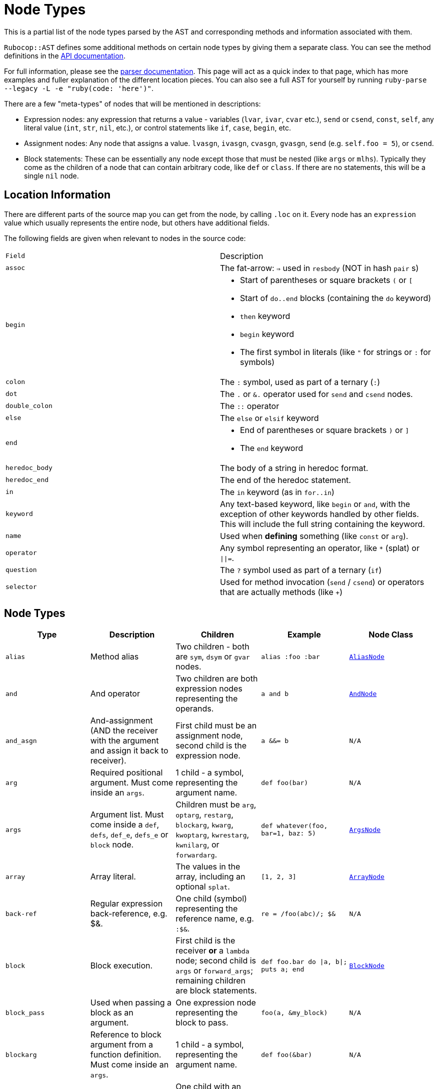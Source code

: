 = Node Types

This is a partial list of the node types parsed by the AST and corresponding methods and information associated with them.

`Rubocop::AST` defines some additional methods on certain node types by giving them a separate class. You can see the method definitions in the https://rubydoc.info/github/rubocop-hq/rubocop-ast/RuboCop/AST/Node[API documentation].

For full information, please see the https://github.com/whitequark/parser/blob/master/doc/AST_FORMAT.md[parser documentation]. This page will act as a quick index to that page, which has more examples and fuller explanation of the different location pieces. You can also see a full AST for yourself by running `ruby-parse --legacy -L -e "ruby(code: 'here')"`.

There are a few "meta-types" of nodes that will be mentioned in descriptions:

* Expression nodes: any expression that returns a value - variables (`lvar`, `ivar`, `cvar` etc.), `send` or `csend`, `const`, `self`, any literal value (`int`, `str`, `nil`, etc.), or control statements like `if`, `case`, `begin`, etc.
* Assignment nodes: Any node that assigns a value. `lvasgn`, `ivasgn`, `cvasgn`, `gvasgn`, `send` (e.g. `self.foo = 5`), or `csend`.
* Block statements: These can be essentially any node except those that must be nested (like `args` or `mlhs`). Typically they come as the children of a node that can contain arbitrary code, like `def` or `class`. If there are no statements, this will be a single `nil` node.

== Location Information

There are different parts of the source map you can get from the node, by calling `.loc` on it. Every node has an `expression` value which
usually represents the entire node, but others have additional fields.

The following fields are given when relevant to nodes in the source code:

[cols="m,a"]
|=========
|Field|Description
|assoc|The fat-arrow: `=>` used in `resbody` (NOT in hash `pair` s)
|begin|* Start of parentheses or square brackets `(` or `[`
* Start of `do..end` blocks (containing the `do` keyword)
* `then` keyword
* `begin` keyword
* The first symbol in literals (like `"` for strings or `:` for symbols)
|colon|The `:` symbol, used as part of a ternary (`:`)
|dot|The `.` or `&.` operator used for `send` and `csend` nodes.
|double_colon|The `::` operator
|else|The `else` or `elsif` keyword
|end|* End of parentheses or square brackets `)` or `]`
* The `end` keyword
|heredoc_body|The body of a string in heredoc format.
|heredoc_end|The end of the heredoc statement.
|in|The `in` keyword (as in `for..in`)
|keyword|Any text-based keyword, like `begin` or `and`, with the exception of other keywords handled by other fields. This will include the full string containing the keyword.
|name|Used when *defining* something (like `const` or `arg`).
|operator|Any symbol representing an operator, like `*` (splat) or `\|\|=`.
|question|The `?` symbol used as part of a ternary (`if`)
|selector|Used for method invocation (`send` / `csend`) or operators that are actually methods (like `+`)

|=========

== Node Types

[cols="m,a,a,m,m"]
|=============================================
|Type|Description|Children|Example|Node Class

|alias|Method alias|Two children - both are `sym`, `dsym` or `gvar` nodes.|alias :foo :bar|https://rubydoc.info/github/rubocop-hq/rubocop-ast/RuboCop/AST/AliasNode[AliasNode]

|and|And operator|Two children are both expression nodes representing the operands.|a and b |https://rubydoc.info/github/rubocop-hq/rubocop-ast/RuboCop/AST/AndNode[AndNode]

|and_asgn|And-assignment (AND the receiver with the argument and assign it back to receiver).|First child must be an assignment node, second child is the expression node.|a &&= b |N/A

|arg|Required positional argument. Must come inside an `args`.|1 child - a symbol, representing the argument name.|def foo(bar)|N/A

|args|Argument list. Must come inside a `def`, `defs`, `def_e`, `defs_e` or `block` node.|Children must be `arg`, `optarg`, `restarg`, `blockarg`, `kwarg`, `kwoptarg`, `kwrestarg`, `kwnilarg`, or `forwardarg`.|def whatever(foo, bar=1, baz: 5)|https://rubydoc.info/github/rubocop-hq/rubocop-ast/RuboCop/AST/ArgsNode[ArgsNode]

|array|Array literal.|The values in the array, including an optional `splat`.|[1, 2, 3]|https://rubydoc.info/github/rubocop-hq/rubocop-ast/RuboCop/AST/ArrayNode[ArrayNode]

|back-ref|Regular expression back-reference, e.g. $&.|One child (symbol) representing the reference name, e.g. `:$&`.|re = /foo(abc)/; $&|N/A

|block|Block execution.|First child is the receiver *or* a `lambda` node; second child is `args` or `forward_args`; remaining children are block statements.|def foo.bar do \|a, b\|; puts a; end|https://rubydoc.info/github/rubocop-hq/rubocop-ast/RuboCop/AST/BlockNode[BlockNode]

|block_pass|Used when passing a block as an argument.|One expression node representing the block to pass.|foo(a, &my_block)|N/A

|blockarg|Reference to block argument from a function definition. Must come inside an `args`.|1 child - a symbol, representing the argument name.|def foo(&bar)|N/A

|break|break keyword|One child with an expression node for the results to be passed through the break|break 1|https://rubydoc.info/github/rubocop-hq/rubocop-ast/RuboCop/AST/BreakNode[BreakNode]

|case|Case statement.|First child is an expression node for the condition to check. Last child is an expression node for the "else" condition. All middle nodes are `when` nodes.|case a; when 1; b; when 2; c; else d; end|https://rubydoc.info/github/rubocop-hq/rubocop-ast/RuboCop/AST/CaseNode[CaseNode]

|casgn|Constant assignment|3 children, the parent object (either an expression, `nil` or `cbase`), the constant name (a symbol), and the expression being assigned.|Foo::Bar = 5|N/A

|cbase|Represents the top-module constant (i.e. the '::' before a constant name). Only occurs inside a `const` node.|None|::Foo|N/A

|complex|Complex literal|One child, the Complex value|1i|N/A

|const|Constant reference.|2 children, the parent object (either an expression, `nil` or `cbase`) and the constant name (a symbol). |AModule::AClass|N/A

|class|Class definition|First child is a `const` node for the class name, second child is a `const` node for the parent name, or `nil`. Remaining children are block statements.|class Foo < Bar; end|https://rubydoc.info/github/rubocop-hq/rubocop-ast/RuboCop/AST/ClassNode[ClassNode]

|csend|Null-safe method invocation, i.e. using `&.`|First child is the receiver node (e.g. `self`), second child is the method name (e.g. `:foo=`) and the remaining children (if any) are nodes representing arguments.|foo&.bar|https://rubydoc.info/github/rubocop-hq/rubocop-ast/RuboCop/AST/SendNode[SendNode]

|cvar|Class variable access|1 child, the variable name `@@cfoo`|@@cfoo|N/A

|cvasgn|Class variable assignment|2, the variable name `:@@foo` and the expression being assigned|@@foo = 5|N/A

|def|Instance method definition (full format)|First child is the name of the method (symbol); second child is an `args` or `forward_args` node, and subsequent children are block statements.|def foo(some_arg, kwarg: 1); end|https://rubydoc.info/github/rubocop-hq/rubocop-ast/RuboCop/AST/DefNode[DefNode]

|defined?|`defined?` keyword.|One child, an expression.|defined?(foo)|N/A

|defs|Singleton method definition (full format) - i.e. defining a method on a single object.|First child is the receiver; second child is the name of the method (symbol); third child is an `args` node, and subsequent children are block statements.|def some_obj.foo(some_arg, kwarg: 1); end|https://rubydoc.info/github/rubocop-hq/rubocop-ast/RuboCop/AST/DefNode[DefNode]

|dstr|Interpolated string literal.|Children are split into `str` nodes, with interpolation represented by separate expression nodes.
|`"foo#{bar}baz"`|https://rubydoc.info/github/rubocop-hq/rubocop-ast/RuboCop/AST/StrNode[StrNode]

|dsym|Interpolated symbol literal.|Children are split into `str` nodes, with interpolation represented by separate expression nodes.
|`:"foo#{bar}baz"`|N/A

|ensure|Block that contains an `ensure` along with possible `rescue`s. Must be inside a `def`, `defs`, `block` or `begin`.|The last child is the block statement of the `ensure` block, or `nil`. If there is a `rescue`, it is the first child (and contains the block statement of the top block); otherwise, the first child is the block statement of the top block.|begin; foo; rescue Exception; bar; ensure; baz; end|https://rubydoc.info/github/rubocop-hq/rubocop-ast/RuboCop/AST/EnsureNode[EnsureNode]

|erange|Exclusive range literal|The 2 start and end nodes (including `nil` for beginless/endless)|1...2|https://rubydoc.info/github/rubocop-hq/rubocop-ast/RuboCop/AST/RangeNode[RangeNode]

|false|False literal|None|false|N/A

|float|Floating point literal|1, the Float value|-123.5|https://rubydoc.info/github/rubocop-hq/rubocop-ast/RuboCop/AST/FloatNode[FloatNode]

|for|for..in looping condition|First child is a `lvasgn` or `mlhs` node with the variable(s), second child is an expression node with the array/range to loop over, third child is block statements.|for a in arr do foo; end|https://rubydoc.info/github/rubocop-hq/rubocop-ast/RuboCop/AST/ForNode[ForNode]

|forward_arg|Forwarding argument, for Ruby 2.8 (when `emit_forward_arg` is true). Must come inside an `args` node.|None|def whatever(foo, ...)|N/A

|forward_args|Forwarding argument list, for Ruby 2.7 (when `emit_forward_arg` is false). Must come inside a `def`, `defs`, `def_e`, `defs_e` or `block` node.|None|def (foo(...)|https://rubydoc.info/github/rubocop-hq/rubocop-ast/RuboCop/AST/ForwardArgsNode[ForwardArgsNode]

|forwarded-args|Forwarding arguments into a method call|None|foo(...)|N/A

|gvar|Global variable access|1, the variable name as a symbol `$foo`|$foo|N/A

|gvasgn|Global variable assignment|2, the variable name `:$foo` and the expression being assigned|$foo = 5|N/A

|hash|Hash literal.|`pair`s and optionally a `kwsplat`.|{ foo: 'bar' }|https://rubydoc.info/github/rubocop-hq/rubocop-ast/RuboCop/AST/HashNode[HashNode]

|if|If, else, elif, unless and ternary conditions|First child is the expression node representing the condition; second child is an expression or `if` or `begin` node representing the true condition; third child is an expression, `if` or `begin` node representing the false condition. `elif` will nest another `if` node as the third child. `question` and `colon` location keys will only exist for ternaries.|if foo; bar; else; baz; end|https://rubydoc.info/github/rubocop-hq/rubocop-ast/RuboCop/AST/IfNode[IfNode]

|int|Integer literal|1, the integer value|-123|https://rubydoc.info/github/rubocop-hq/rubocop-ast/RuboCop/AST/IntNode[IntNode]

|ivar|Instance variable access|1, the variable name `:@foo`|@foo|N/A

|ivasgn|Instance variable assignment|2, the variable name `:@foo` and the expression being assigned|@foo = 5|N/A

|irange|Inclusive range literal.|The 2 start and end nodes (including `nil` for beginless/endless)|1..2|https://rubydoc.info/github/rubocop-hq/rubocop-ast/RuboCop/AST/RangeNode[RangeNode]

|kwarg|Required keyword argument. Must come inside an `args`.|1 child - a symbol, representing the argument name.|def foo(bar:)|N/A

|kwbegin|Explicit "begin" block.|Child nodes are block statements.|begin,end|N/A

|kwnilarg|Double splat with nil in function definition, used to specify that the function does not accept keyword args. Must come inside an `args`.|None|def foo(**nil)|N/A

|kwoptarg|Optional keyword argument. Must come inside an `args`.|2 children - a symbol, representing the argument name, and an expression node for the value.|def foo(bar: 5)|N/A

|kwsplat|Double splat used for keyword arguments inside a function call (as opposed to a function definition).|Has one expression child.|foo(bar, **kwargs)|https://rubydoc.info/github/rubocop-hq/rubocop-ast/RuboCop/AST/KeywordSplatNode[KeywordSplatNode]

|kwrestargs|Double splat used for keyword arguments inside a function definition (as opposed to a function call). Must come inside an `args`.|1 children - a symbol, representing the argument name, if a name is given. If no name given, it has no children..|def foo(**kwargs)|N/A

|lvar|Local variable access|1 child, the variable name|foo|N/A

|lvasgn|Local variable assignment|2 children: The variable name (symbol) and the expression.|a = some_thing|N/A

|masgn|Multiple assigment.|First set of children are all `mlhs` nodes, and the rest of the children must be expression nodes corresponding to the values in the `mlhs` nodes.|a, b, = [1, 2]|N/A

|mlhs|Multiple left-hand side. Only used inside a `masgn`.|Children must all be assignment nodes. Represents the left side of a multiple assignment (`a, b` in the example).|a, b = 5, 6|N/A

|module|Module definition|First child is a `const` node for the module name. Subsequent children are further statements like `def`. If there are no more children, a `nil` child is the last child.|module Foo < Bar; end|https://rubydoc.info/github/rubocop-hq/rubocop-ast/RuboCop/AST/ModuleNode[ModuleNode]

|next|next keyword|One child with an expression node for the results to be passed through the next|next 1|N/A

|nil|Nil literal|None|nil|N/A

|nth-ref|Regular expression capture group ($1, $2 etc.)|The capture name, e.g. `:$1`|re = /foo(abc)/; $1|N/A

|numblock|Block that has numbered arguments (`_1`) referenced inside it.|First child is a `send`/`csend` node representing the way the block is created, second child is an int (the number of numeric arguments) and the rest of the children are block statements.|proc { _1 + _3 }|https://rubydoc.info/github/rubocop-hq/rubocop-ast/RuboCop/AST/BlockNode[BlockNode]

|op_asgn|Operator-assignment - perform an operation and assign the value.|First child must be an assignment node, second child is the operator (e.g. `:+`) and the third child is the expression node|a += b|N/A

|opt_arg|Optional positional argument. Must come inside an `args`.|1 child - a symbol, representing the argument name.|def foo(bar=1)|N/A

|or|Or operator|Two children are both expression nodes representing the operands.|a or b|https://rubydoc.info/github/rubocop-hq/rubocop-ast/RuboCop/AST/OrNode[OrNode]

|or_asgn|Or-assignment (OR the receiver with the argument and assign it back to receiver).|First child must be an assignment node, second child is the expression node.|a \|\|= b|N/A

|pair|One entry in a hash. |2 children, the key and value nodes.|1 => 2|https://rubydoc.info/github/rubocop-hq/rubocop-ast/RuboCop/AST/PairNode[PairNode]

|rasgn|Right-hand assignment|2 children, the node representing the value to assign and the assignment node.|1 => a |

|rational|Rational literal|1 child, the Rational value|2.0r|N/A

|redo|Redo command|None|redo|N/A

|regexp|Regular expression literal.|Children are split into `str` nodes, with interpolation represented by separate expression nodes.|/foo#{bar}56/|https://rubydoc.info/github/rubocop-hq/rubocop-ast/RuboCop/AST/RegexpNode[RegexpNode]

|regopt|Regular expression option, appearing after a regexp literal (the "im" in the example).|A set of symbols representing the options (e.g. `:i` and `:m`)
|/foo#{bar}/im|N/A

|resbody|Exception rescue. Always occurs inside a `rescue` node.|First child is either `nil` or an array of expression nodes representing the exceptions to rescue. Second child is `nil` or an assignment node representing the value to save the exception into. Last child is block statements.|begin; rescue Exception, A => bar; 1; end|https://rubydoc.info/github/rubocop-hq/rubocop-ast/RuboCop/AST/ResbodyNode[ResbodyNode]

|rescue|A rescue statement.May be "top-level" or may be nested inside an `ensure` block (if both rescue and ensure are in the block).|First node is block statements. Last child is the "else" block statement, or `nil`. Remaining children are `resbody` nodes.|begin; rescue Exception, A => bar; 1; end|

|restarg|Positional splat argument. Must come inside an `args`.|1 child - a symbol, representing the argument name (if given). If no name given, there are no children.|def foo(*rest)|N/A

|retry|Retry command|None|retry|https://rubydoc.info/github/rubocop-hq/rubocop-ast/RuboCop/AST/RetryNode[RetryNode]

|return|Return statement|1 child, an expression node for the value to return.|return|https://rubydoc.info/github/rubocop-hq/rubocop-ast/RuboCop/AST/ReturnNode[ReturnNode]

|sclass|Singleton class declaration.|The first child is the expression for the class being opened (e.g. `self`); remaining children are block statements.|class << some_var|https://rubydoc.info/github/rubocop-hq/rubocop-ast/RuboCop/AST/SelfClassNode[SelfClassNode]

|self|Access to self|None|self|N/A

|send|Non-safe method invocation (i.e. top-level or using a dot)|First child is the receiver node (e.g. `self`), second child is the method name (e.g. `:foo=`)  and the remaining children (if any) are expression nodes.
a|`foo` or `foo.bar`|https://rubydoc.info/github/rubocop-hq/rubocop-ast/RuboCop/AST/SendNode[SendNode]

|splat|Array or function argument * operator|1 expression child|*foo|N/A

|str|Non-interpolated string literal. The heredoc version works very differently from the regular version and the location info is totally separate.|1, the String content
|"hi mom"|https://rubydoc.info/github/rubocop-hq/rubocop-ast/RuboCop/AST/StrNode[StrNode]

|super|Super method call with arguments and/or brackets.|Children are expression nodes representing arguments.|super(a, b, c)|https://rubydoc.info/github/rubocop-hq/rubocop-ast/RuboCop/AST/SuperNode[SuperNode]

|sym|Non-interpolated symbol|1, the Symbol content|`:foo`|https://rubydoc.info/github/rubocop-hq/rubocop-ast/RuboCop/AST/SymbolNode[SymbolNode]

|true|True literal|None|true|N/A

|undef|Method undefinition|A list of `sym`, or `dsym` nodes representing method names to undefine.|undef :foo, :bar|N/A

|until|Negative loop with condition coming first.|First child is an expression node for condition, second child is block statements.|until foo do bar; end|https://rubydoc.info/github/rubocop-hq/rubocop-ast/RuboCop/AST/UntilNode[UntilNode]

|until_post|Negative loop with condition coming last.|First child is an expression node for condition, second child is block statements.|begin; foo; end until condition|https://rubydoc.info/github/rubocop-hq/rubocop-ast/RuboCop/AST/UntilNode[UntilNode]

|when|Case matching. Usually nested under `case` nodes.|First child is a regexp, expression node, or `splat` node for the condition. Second child is an expression node or `begin` node for the results.|when a then b|https://rubydoc.info/github/rubocop-hq/rubocop-ast/RuboCop/AST/WhenNode[WhenNode]

|while|Loop with condition coming first.|First child is an expression node for condition, second child is block statements.|while foo do bar; end|https://rubydoc.info/github/rubocop-hq/rubocop-ast/RuboCop/AST/WhileNode[WhileNode]

|while-post|Loop with condition coming last.|First child is an expression node for condition, second child is the `kwbegin` node with block statements.|begin; foo; end while condition|https://rubydoc.info/github/rubocop-hq/rubocop-ast/RuboCop/AST/WhileNode[WhileNode]

|xstr|Execute string (backticks). The heredoc version is treated totally differently from the regular version.|Children are split into `str` nodes, with interpolation represented by separate expression nodes .|`foo#{bar}`|https://rubydoc.info/github/rubocop-hq/rubocop-ast/RuboCop/AST/StrNode[StrNode]

|yield|Yield to a block.|Children are expression nodes representing arguments.|yield(foo)|https://rubydoc.info/github/rubocop-hq/rubocop-ast/RuboCop/AST/YieldNode[YieldNode]

|zsuper|Super method call with no arguments or brackets.|None|super|https://rubydoc.info/github/rubocop-hq/rubocop-ast/RuboCop/AST/SuperNode[SuperNode]

|=============================================
